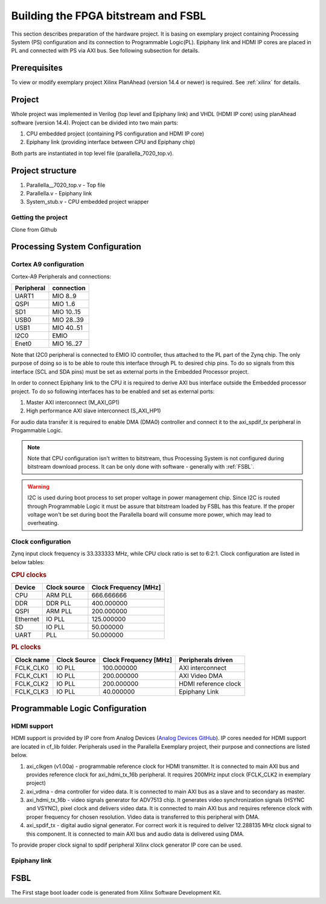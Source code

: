Building the FPGA bitstream and FSBL
====================================

This section describes preparation of the hardware project. It is basing on exemplary project containing Processing System (PS) configuration and its connection to Programmable Logic(PL). Epiphany link and HDMI IP cores are placed in PL and connected with PS via AXI bus. See following subsection for details. 

Prerequisites
-------------

To view or modify exemplary project Xilinx PlanAhead (version 14.4 or newer) is required. See :ref:`xilinx` for details.

Project
-------

Whole project was implemented in Verilog (top level and Epiphany link) and VHDL (HDMI IP core) using planAhead software (version 14.4). Project can be divided into two main parts: 

#. CPU embedded project (containing PS configuration and HDMI IP core)
#. Epiphany link (providing interface between CPU and Epiphany chip) 

Both parts are instantiated in top level file (parallella_7020_top.v). 

.. _ready_to_use:

Project structure
-----------------

#. Parallella__7020_top.v - Top file 
#. Parallella.v - Epiphany link
#. System_stub.v - CPU embedded project wrapper  

Getting the project
+++++++++++++++++++

Clone from Github  

.. todo:: Repository address 

.. _hadware_configuration:

Processing System Configuration 
-------------------------------



Cortex A9 configuration
+++++++++++++++++++++++

Cortex-A9 Peripherals and connections:

.. csv-table::
   :header-rows: 1

   Peripheral, connection
   UART1, MIO 8..9
   QSPI, MIO 1..6
   SD1, MIO 10..15
   USB0, MIO 28..39
   USB1, MIO 40..51
   I2C0, EMIO
   Enet0, MIO 16..27

Note that I2C0 peripheral is connected to EMIO IO controller, thus attached to the PL part of the Zynq chip. The only purpose of doing so is to be able to route this interface through PL to desired chip pins. To do so signals from this interface (SCL and SDA pins) must be set as external ports in the Embedded Processor project. 

In order to connect Epiphany link to the CPU it is required to derive AXI bus interface outside the Embedded processor project. To do so following interfaces has to be enabled and set as external ports:

#. Master AXI interconnect (M_AXI_GP1)
#. High performance AXI slave interconnect (S_AXI_HP1)

For audio data transfer it is required to enable DMA (DMA0) controller and connect it to the axi_spdif_tx peripheral in Progammable Logic.

.. note:: Note that CPU configuration isn't written to bitstream, thus Processing System is not configured during bitstream download process. It can be only done with software - generally with :ref:`FSBL`.

.. warning:: I2C is used during boot process to set proper voltage in power management chip. Since I2C is routed through Programmable Logic it must be assure that bitstream loaded by FSBL has this feature. If the proper voltage won't be set during boot the Parallella board will consume more power, which may lead to overheating.  

Clock configuration
+++++++++++++++++++

Zynq input clock frequency is 33.333333 MHz, while CPU clock ratio is set to 6:2:1. Clock configuration are listed in below tables: 

.. rubric:: CPU clocks

.. csv-table::
   :header-rows: 1

   Device,Clock source,Clock Frequency [MHz]
   CPU,ARM PLL,666.666666
   DDR,DDR PLL,400.000000
   QSPI,ARM PLL,200.000000
   Ethernet,IO PLL,125.000000
   SD,IO PLL,50.000000
   UART, PLL,50.000000

.. rubric:: PL clocks 

.. csv-table::
   :header-rows: 1

   Clock name,Clock Source,Clock Frequency [MHz],Peripherals driven
   FCLK_CLK0,IO PLL,100.000000,AXI interconnect 
   FCLK_CLK1,IO PLL,200.000000,AXI Video DMA 
   FCLK_CLK2,IO PLL,200.000000,HDMI reference clock 
   FCLK_CLK3,IO PLL,40.000000,Epiphany Link

Programmable Logic Configuration
--------------------------------

HDMI support
++++++++++++

HDMI support is provided by IP core from Analog Devices (`Analog Devices GitHub <https://github.com/analogdevicesinc/fpgahdl_xilinx>`_). IP cores needed for HDMI support are located in cf_lib folder. Peripherals used in the Parallella Exemplary project, their purpose and connections are listed below.
 
#. axi_clkgen (v1.00a) - programmable reference clock for HDMI transmitter. It is connected to main AXI bus and provides reference clock for axi_hdmi_tx_16b peripheral. It requires 200MHz input clock (FCLK_CLK2 in exemplary project)
#. axi_vdma - dma controller for video data. It is connected to main AXI bus as a slave and to secondary as master. 
#. axi_hdmi_tx_16b - video signals generator for ADV7513 chip. It generates video synchronization signals (HSYNC and VSYNC), pixel clock and delivers video data. It is connected to main AXI bus and requires reference clock with proper frequency for chosen resolution. Video data is transferred to this peripheral with DMA. 
#. axi_spdif_tx - digital audio signal generator. For correct work it is required to deliver 12.288135 MHz clock signal to this component. It is connected to main AXI bus and audio data is delivered using DMA. 

To provide proper clock signal to spdif peripheral Xilinx clock generator IP core can be used.

Epiphany link
+++++++++++++

.. todo:: found an issue with the Epiphany link, difference in signal between gen0 and gen1 - fix

.. _FSBL:

FSBL
----

The First stage boot loader code is generated from Xilinx Software Development Kit.

.. todo:: More info about creating and building it can be found here and here (reference to Xilinx guide [if any])
